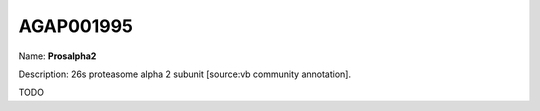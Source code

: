 
AGAP001995
=============

Name: **Prosalpha2**

Description: 26s proteasome alpha 2 subunit [source:vb community annotation].

TODO
